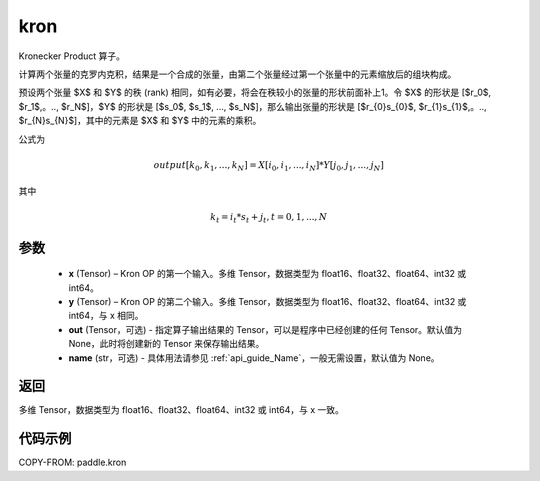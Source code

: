 .. _cn_api_paddle_tensor_kron:

kron
-------------------------------

.. py:function:: paddle.kron(x, y, out=None, name=None)





Kronecker Product 算子。

计算两个张量的克罗内克积，结果是一个合成的张量，由第二个张量经过第一个张量中的元素缩放后的组块构成。


预设两个张量 $X$ 和 $Y$ 的秩 (rank) 相同，如有必要，将会在秩较小的张量的形状前面补上1。令 $X$ 的形状是 [$r_0$, $r_1$,。.., $r_N$]，$Y$ 的形状是
[$s_0$, $s_1$, ..., $s_N$]，那么输出张量的形状是 [$r_{0}s_{0}$, $r_{1}s_{1}$,。.., $r_{N}s_{N}$]，其中的元素是 $X$ 和 $Y$ 中的元素的乘积。

公式为

.. math::

          output[k_{0}, k_{1}, ..., k_{N}] = X[i_{0}, i_{1}, ..., i_{N}] *
          Y[j_{0}, j_{1}, ..., j_{N}]


其中

.. math::

          k_{t} = i_{t} * s_{t} + j_{t}, t = 0, 1, ..., N


参数
::::::::::::

  - **x** (Tensor) – Kron OP 的第一个输入。多维 Tensor，数据类型为 float16、float32、float64、int32 或 int64。
  - **y** (Tensor) – Kron OP 的第二个输入。多维 Tensor，数据类型为 float16、float32、float64、int32 或 int64，与 x 相同。
  - **out**  (Tensor，可选) -  指定算子输出结果的 Tensor，可以是程序中已经创建的任何 Tensor。默认值为 None，此时将创建新的 Tensor 来保存输出结果。
  - **name** (str，可选) - 具体用法请参见 :ref:`api_guide_Name`，一般无需设置，默认值为 None。

返回
::::::::::::

多维 Tensor，数据类型为 float16、float32、float64、int32 或 int64，与 x 一致。



代码示例
::::::::::::

COPY-FROM: paddle.kron